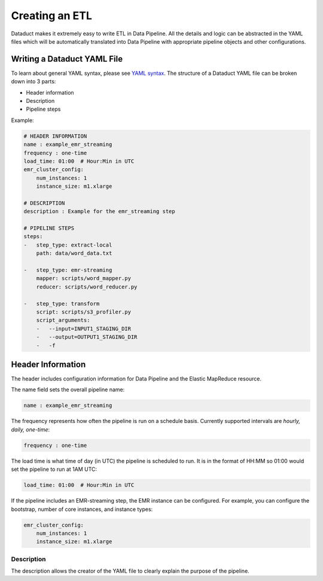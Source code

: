 Creating an ETL
===============

Dataduct makes it extremely easy to write ETL in Data Pipeline. All the
details and logic can be abstracted in the YAML files which will be
automatically translated into Data Pipeline with appropriate pipeline
objects and other configurations.

Writing a Dataduct YAML File
~~~~~~~~~~~~~~~~~~~~~~~~~~~~

To learn about general YAML syntax, please see `YAML
syntax <http://en.wikipedia.org/wiki/YAML>`__. The structure of a
Dataduct YAML file can be broken down into 3 parts:

-  Header information
-  Description
-  Pipeline steps

Example:

.. code:: yaml

    # HEADER INFORMATION
    name : example_emr_streaming
    frequency : one-time
    load_time: 01:00  # Hour:Min in UTC
    emr_cluster_config:
        num_instances: 1
        instance_size: m1.xlarge

    # DESCRIPTION
    description : Example for the emr_streaming step

    # PIPELINE STEPS
    steps:
    -   step_type: extract-local
        path: data/word_data.txt

    -   step_type: emr-streaming
        mapper: scripts/word_mapper.py
        reducer: scripts/word_reducer.py

    -   step_type: transform
        script: scripts/s3_profiler.py
        script_arguments:
        -   --input=INPUT1_STAGING_DIR
        -   --output=OUTPUT1_STAGING_DIR
        -   -f


Header Information
~~~~~~~~~~~~~~~~~~~~~~~~~~~~

The header includes configuration information for Data Pipeline and the
Elastic MapReduce resource.

The name field sets the overall pipeline name:

.. code:: yaml

    name : example_emr_streaming

The frequency represents how often the pipeline is run on a schedule
basis. Currently supported intervals are *hourly, daily, one-time*:

.. code:: yaml

    frequency : one-time

The load time is what time of day (in UTC) the pipeline is scheduled to
run. It is in the format of HH:MM so 01:00 would set the pipeline to run
at 1AM UTC:

.. code:: yaml

    load_time: 01:00  # Hour:Min in UTC

If the pipeline includes an EMR-streaming step, the EMR instance can be
configured. For example, you can configure the bootstrap, number of core
instances, and instance types:

.. code:: yaml

    emr_cluster_config:
        num_instances: 1
        instance_size: m1.xlarge

Description
^^^^^^^^^^^

The description allows the creator of the YAML file to clearly explain
the purpose of the pipeline.
